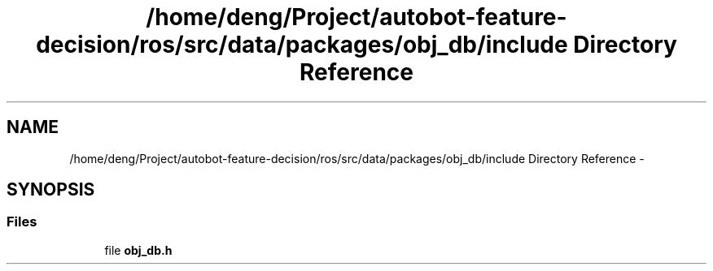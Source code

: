 .TH "/home/deng/Project/autobot-feature-decision/ros/src/data/packages/obj_db/include Directory Reference" 3 "Fri May 22 2020" "Autoware_Doxygen" \" -*- nroff -*-
.ad l
.nh
.SH NAME
/home/deng/Project/autobot-feature-decision/ros/src/data/packages/obj_db/include Directory Reference \- 
.SH SYNOPSIS
.br
.PP
.SS "Files"

.in +1c
.ti -1c
.RI "file \fBobj_db\&.h\fP"
.br
.in -1c
